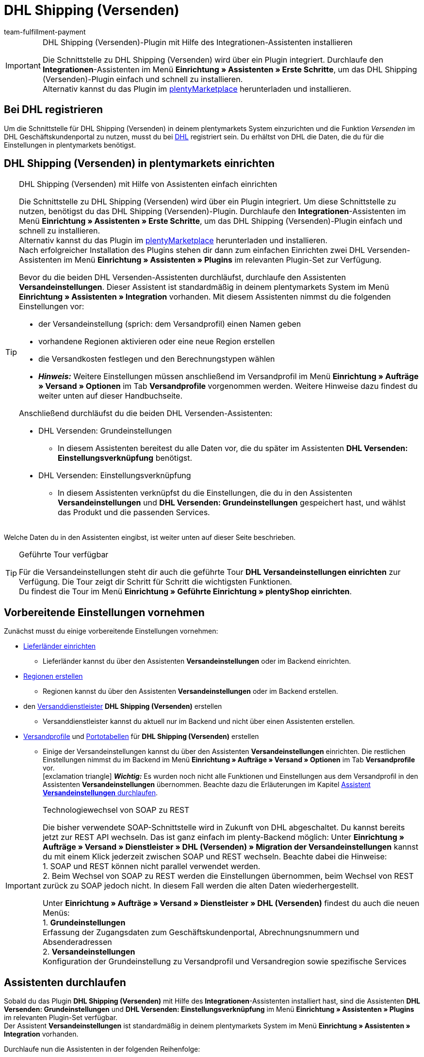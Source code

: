 = DHL Shipping (Versenden)
:keywords: DHL Shipping, DHL Versenden, DHL Shipping Versenden, DHL Plugin, DHL Geschäftskundenportal, DHL GKP, DHL Assistent, Packstation, Postfiliale
:description: Erfahre, wie du das Plugin "DHL Shipping (Versenden)" in plentymarkets einrichtest.
:author: team-fulfillment-payment

[IMPORTANT]
.DHL Shipping (Versenden)-Plugin mit Hilfe des Integrationen-Assistenten installieren
====
Die Schnittstelle zu DHL Shipping (Versenden) wird über ein Plugin integriert. Durchlaufe den *Integrationen*-Assistenten im Menü *Einrichtung » Assistenten » Erste Schritte*, um das DHL Shipping (Versenden)-Plugin einfach und schnell zu installieren. +
Alternativ kannst du das Plugin im link:https://marketplace.plentymarkets.com/plugins/integration/dhlshipping_4871[plentyMarketplace^] herunterladen und installieren.
====

[#bei-dhl-registrieren]
== Bei DHL registrieren

Um die Schnittstelle für DHL Shipping (Versenden) in deinem plentymarkets System einzurichten und die Funktion _Versenden_ im DHL Geschäftskundenportal zu nutzen, musst du bei link:http://www.dhl.de/dhl-kundewerden?source=plentymarkets&cid=c_dhloka_de_plentymarkets[DHL^] registriert sein. Du erhältst von DHL die Daten, die du für die Einstellungen in plentymarkets benötigst.

[#dhl-shipping-versenden-einrichten]
== DHL Shipping (Versenden) in plentymarkets einrichten

[TIP]
.DHL Shipping (Versenden) mit Hilfe von Assistenten einfach einrichten
====
Die Schnittstelle zu DHL Shipping (Versenden) wird über ein Plugin integriert. Um diese Schnittstelle zu nutzen, benötigst du das DHL Shipping (Versenden)-Plugin. Durchlaufe den *Integrationen*-Assistenten im Menü *Einrichtung » Assistenten » Erste Schritte*, um das DHL Shipping (Versenden)-Plugin einfach und schnell zu installieren. +
Alternativ kannst du das Plugin im link:https://marketplace.plentymarkets.com/plugins/integration/dhlshipping_4871[plentyMarketplace^] herunterladen und installieren. +
Nach erfolgreicher Installation des Plugins stehen dir dann zum einfachen Einrichten zwei DHL Versenden-Assistenten im Menü *Einrichtung » Assistenten » Plugins* im relevanten Plugin-Set zur Verfügung.

Bevor du die beiden DHL Versenden-Assistenten durchläufst, durchlaufe den Assistenten *Versandeinstellungen*. Dieser Assistent ist standardmäßig in deinem plentymarkets System im Menü *Einrichtung » Assistenten » Integration* vorhanden. Mit diesem Assistenten nimmst du die folgenden Einstellungen vor:

* der Versandeinstellung (sprich: dem Versandprofil) einen Namen geben
* vorhandene Regionen aktivieren oder eine neue Region erstellen
* die Versandkosten festlegen und den Berechnungstypen wählen
* *_Hinweis:_* Weitere Einstellungen müssen anschließend im Versandprofil im Menü *Einrichtung » Aufträge » Versand » Optionen* im Tab *Versandprofile* vorgenommen werden. Weitere Hinweise dazu findest du weiter unten auf dieser Handbuchseite.

Anschließend durchläufst du die beiden DHL Versenden-Assistenten:

* DHL Versenden: Grundeinstellungen
 ** In diesem Assistenten bereitest du alle Daten vor, die du später im Assistenten *DHL Versenden: Einstellungsverknüpfung* benötigst.
* DHL Versenden: Einstellungsverknüpfung +
 ** In diesem Assistenten verknüpfst du die Einstellungen, die du in den Assistenten *Versandeinstellungen* und *DHL Versenden: Grundeinstellungen* gespeichert hast, und wählst das Produkt und die passenden Services.
====

Welche Daten du in den Assistenten eingibst, ist weiter unten auf dieser Seite beschrieben.

[TIP]
.Geführte Tour verfügbar
====
Für die Versandeinstellungen steht dir auch die geführte Tour *DHL Versandeinstellungen einrichten* zur Verfügung. Die Tour zeigt dir Schritt für Schritt die wichtigsten Funktionen. +
Du findest die Tour im Menü *Einrichtung » Geführte Einrichtung » plentyShop einrichten*.
====

[#vorbereitende-einstellungen]
== Vorbereitende Einstellungen vornehmen

Zunächst musst du einige vorbereitende Einstellungen vornehmen:

* xref:fulfillment:versand-vorbereiten.adoc#100[Lieferländer einrichten]

** Lieferländer kannst du über den Assistenten *Versandeinstellungen* oder im Backend einrichten.

* xref:fulfillment:versand-vorbereiten.adoc#400[Regionen erstellen]
** Regionen kannst du über den Assistenten *Versandeinstellungen* oder im Backend erstellen.

* den xref:fulfillment:versand-vorbereiten.adoc#800[Versanddienstleister] *DHL Shipping (Versenden)* erstellen
** Versanddienstleister kannst du aktuell nur im Backend und nicht über einen Assistenten erstellen.

* xref:fulfillment:versand-vorbereiten.adoc#1000[Versandprofile] und xref:fulfillment:versand-vorbereiten.adoc#1500[Portotabellen] für *DHL Shipping (Versenden)* erstellen +
** Einige der Versandeinstellungen kannst du über den Assistenten *Versandeinstellungen* einrichten. Die restlichen Einstellungen nimmst du im Backend im Menü *Einrichtung » Aufträge » Versand » Optionen* im Tab *Versandprofile* vor. +
icon:exclamation-triangle[role="red"] *_Wichtig:_* Es wurden noch nicht alle Funktionen und Einstellungen aus dem Versandprofil in den Assistenten *Versandeinstellungen* übernommen. Beachte dazu die Erläuterungen im Kapitel xref:fulfillment:plugin-dhl-shipping-versenden.adoc#assistent-versandeinstellungen[Assistent *Versandeinstellungen* durchlaufen].

[IMPORTANT]
.Technologiewechsel von SOAP zu REST
====
Die bisher verwendete SOAP-Schnittstelle wird in Zukunft von DHL abgeschaltet. Du kannst bereits jetzt zur REST API wechseln. 
Das ist ganz einfach im plenty-Backend möglich: 
Unter *Einrichtung » Aufträge » Versand » Dienstleister » DHL (Versenden) » Migration der Versandeinstellungen* kannst du mit einem Klick jederzeit zwischen SOAP und REST wechseln. 
Beachte dabei die Hinweise: +
1. SOAP und REST können nicht parallel verwendet werden. +
2. Beim Wechsel von SOAP zu REST werden die Einstellungen übernommen, beim Wechsel von REST zurück zu SOAP jedoch nicht. In diesem Fall werden die alten Daten wiederhergestellt.

Unter *Einrichtung » Aufträge » Versand » Dienstleister » DHL (Versenden)* findest du auch die neuen Menüs: +
1. *Grundeinstellungen* +
Erfassung der Zugangsdaten zum Geschäftskundenportal, Abrechnungsnummern und Absenderadressen +
2. *Versandeinstellungen* +
Konfiguration der Grundeinstellung zu Versandprofil und Versandregion sowie spezifische Services
====

[#dhl-assistenten-durchlaufen]
== Assistenten durchlaufen

Sobald du das Plugin *DHL Shipping (Versenden)* mit Hilfe des *Integrationen*-Assistenten installiert hast, sind die Assistenten *DHL Versenden: Grundeinstellungen* und *DHL Versenden: Einstellungsverknüpfung* im Menü *Einrichtung » Assistenten » Plugins* im relevanten Plugin-Set verfügbar. +
Der Assistent *Versandeinstellungen* ist standardmäßig in deinem plentymarkets System im Menü *Einrichtung » Assistenten » Integration* vorhanden.

Durchlaufe nun die Assistenten in der folgenden Reihenfolge:

1. *Versandeinstellungen*
2. *DHL Versenden: Grundeinstellungen*
3. *DHL Versenden: Einstellungsverknüpfung*

[#assistent-versandeinstellungen]
=== Assistent *Versandeinstellungen* durchlaufen

Du findest den Assistenten *Versandeinstellungen* im Menü *Einrichtung » Assistenten » Integration*. In diesem Assistenten nimmst du die folgenden Einstellung vor:

* Du gibst der Versandeinstellung einen Backend-Namen und einen Frontend-Namen. Diese Namen können pro Sprache gewählt werden. +
 ** Diesen Namen verknüpfst du später im Assistenten *DHL Versenden: Einstellungsverknüpfung*.

* Du wählst das Plugin des Versanddienstleisters, für den du die Versandkosten einrichten möchtest. +
 ** Das DHL Shipping (Versenden)-Plugin muss installiert sein, damit es dir hier angezeigt wird.

* Du wählst eine Region, gibst die Versandkosten ein und wählst den Berechnungstypen für die gewählten Länder. Außerdem kannst du festlegen, ab welchem Warenwert keine Versandkosten für deine Kund:innen berechnet werden.

[IMPORTANT]
.Weitere Einstellungen für die Versandeinstellung im Backend vornehmen
====
Wenn du den Assistenten *Versandeinstellungen* abgeschlossen hast, wird das Versandprofil auch im Menü *Einrichtung » Aufträge » Versand » Optionen* im Tab *Versandprofile* angezeigt. +
Die folgenden Einstellungen sind mit Abschluss des Assistenten bereits vorhanden:

* der Name des Versandprofils ist gespeichert
* der Versanddienstleister ist gespeichert
* die Option *Bei neuen Artikeln aktiveren* ist aktiviert
* alle Mandanten (Shops) sind aktiviert
* alle Auftragsherkünfte sind aktiviert
* die Versandkosten sind gespeichert
* die Region ist gespeichert

Wenn du weitere Einstellungen vornehmen möchtest wie z.B. das Sperren von Kundenklassen oder Zahlungsarten oder dem Aktivieren der Option zum Einwilligen der Datenübermittlung an Versanddienstleister, musst du diese im entsprechenden Versandprofil im Menü *Einrichtung » Aufträge » Versand » Optionen* im Tab *Versandprofile* vornehmen.

icon:exclamation-triangle[role="red"] Dieses Vorgehen ist notwendig, weil noch nicht alle Funktionen und Einstellungen aus dem Versandprofil in den Assistenten übernommen wurden. Wir ergänzen die fehlenden Einstellungen sukzessive im Assistenten.
====

[#abgeschlossener-assistent-versandeinstellungen]
[discrete]
=== Abgeschlossener Assistent *Versandeinstellungen*

[.collapseBox]
.Welche Informationen werden bei dem abgeschlossenen Assistenten *Versandeinstellungen* angezeigt?
--

Wenn du den Assistenten *Versandeinstellungen* abgeschlossen hast und diesen erneut öffnest, werden die folgenden Informationen angezeigt:

* In der Kachelansicht:

** Backend-Name
** Region
** Versanddienstleister


* In der Tabellenübersicht:

** Backend-Name
** Region
** Versanddienstleister
** Frontend-Name
** ID des Versandprofils

--

[#dhl-assistent-grundeinstellungen]
=== Assistent *DHL Versenden: Grundeinstellungen* durchlaufen

Du findest den Assistenten *DHL Versenden: Grundeinstellungen* im Menü *Einrichtung » Assistenten » Plugins* im relevanten Plugin-Set. Im Folgenden werden die einzelnen Schritte, die du in diesem Assistenten durchläufst, beschrieben.

[#schritt-zugangsdaten]
==== Zugangsdaten

In diesem Schritt speicherst du deine Zugangsdaten zum DHL Geschäftskundenportal. Du hast die Möglichkeit, mehrere Login-Daten zu speichern, wenn du z.B. mehrere Mandanten (Shops) hast und/oder mehr als einen Vertrag mit DHL abgeschlossen hast. Im zweiten Assistenten *DHL Versenden: Einstellungsverknüpfung* kannst du diese Daten dann verknüpfen.

[IMPORTANT]
.Verknüpfungen beim Löschen von Zugangsdaten beachten
====
Wenn du einen Login wieder löschen möchtest, klicke auf icon:minus-square[role="red"]. Beachte, dass die Zugangsdaten in diesem Assistenten nur erfolgreich gelöscht werden, wenn sie _nicht mehr_ im Assistenten *DHL Versenden: Einstellungsverknüpfung* verwendet werden. +
Wenn du die Zugangsdaten im Assistenten *DHL Versenden: Einstellungsverknüpfung* verknüpft hast und sie lediglich hier löschst, werden sie dir beim erneuten Öffnen des Assistenten wieder angezeigt. Das bedeutet, du musst erst die Verknüpfung im Assistenten *DHL Versenden: Einstellungsverknüpfung* entfernen und die Zugangsdaten dann in diesem Assistenten löschen.
====

Lege außerdem für jeden deiner Logins fest, ob du möchtest, dass Versandlabels (Etiketten) immer zwingend erzeugt werden, auch wenn Sendungen mit nicht leitkodierbaren Adressen, z.B. wenn die Adressdaten unvollständig oder nicht vorhanden sind, erstellt werden. DHL führt die Korrektur der fehlerhaften Daten durch und berechnet dies. Die Sendung kann anschließend erfolgreich angemeldet werden.

Wenn die Option *Etikettenerzeugung erzwingen* _nicht_ aktiviert – die Schaltfläche also grau material:toggle_off[role=darkGrey] ist –, werden nicht leitkodierbare Sendungen bei der Anmeldung bei DHL Versenden mit einer Fehlermeldung von DHL abgelehnt. Der Auftrag wird nicht angemeldet und in plentymarkets wird kein Versandlabel generiert.

*_Beachte:_*

* Der Login-Name darf keine Umlaute enthalten. Die Verwendung von Umlauten kann zu einer Abweisung über die Schnittstelle führen, auch wenn die Webseite den Login-Namen akzeptiert.

* Das Passwort darf maximal 20 Zeichen lang sein. Zwar ist bei DHL die Verwendung eines längeren Passworts möglich, über die plentymarkets Schnittstelle erlaubt DHL jedoch maximal 20 Zeichen. Ein Passwort mit mehr als 20 Zeichen führt zu Fehlern.

[#schritt-absenderdaten]
==== Absenderdaten

In diesem Schritt gibst du deine Absenderdaten ein. Die Daten werden als Absenderadresse auf dem Versandlabel angezeigt. Außerdem kannst du über das Aktivieren der Schaltflächen (material:toggle_on[role=skyBlue]) Bankdaten und Polling-Daten anzeigen lassen.

Möchtest du, dass dein Firmenlogo auf dem Versandlabel angezeigt wird? Wähle dazu die Option *Absenderreferenz aus dem DHL Geschäftskundenportal verwenden*. DHL verwendet dann die Adressdaten, die du im DHL Geschäftskundenportal gespeichert hast sowie das Firmenlogo, das du dort hochgeladen haben musst. Es wird nur die Absenderreferenz an DHL übermittelt, jedoch _keine_ Absenderdaten aus plentymarkets.

*_Hinweis:_* Wenn du im Assistenten in diesem Schritt die Schaltfläche *Polling-Daten anzeigen* aktivierst (material:toggle_on[role=skyBlue]), werden die Felder *Kontoreferenz* und *Absenderreferenz* sichtbar (siehe <<#bild-dhl-shipping-polling-daten-anzeigen>>). Die Eingabe der Kontoreferenz und der Absenderreferenz in diesem Bereich ist nur notwendig, wenn die Anmeldung der Sendungen über das _Polling-Format_ erfolgt. Die Kontoreferenz und die Absenderreferenz sind für die Übertragung über die Schnittstelle _nicht_ relevant.

[[bild-dhl-shipping-polling-daten-anzeigen]]
.Polling-Daten anzeigen
image::fulfillment:dhl-shipping-polling-daten-anzeigen.png[width=640, height=360]

[#schritt-abrechnungsnummer]
==== Abrechnungsnummer

In diesem Schritt speicherst du deine DHL Abrechnungsnummer gemäß deines DHL Vertrags.

Die DHL Abrechnungsnummer besteht insgesamt aus 14 Ziffern und setzt sich aus 3 Bestandteilen zusammen: EKP (Kundennummer), Produkt und Teilnahme. Die ersten 10 Ziffern bilden die EKP, die 11. und 12. Ziffer das Produkt und die 13. und 14. Ziffer bilden die Teilnahme.

*_Beispiel einer DHL Abrechnungsnummer:_* `1234567890 53 01`

* `1234567890` ist die EKP (Kundennummer)
* `53` steht für das Produkt _DHL Paket International_
* `01` steht für die Teilnahme

Die folgenden DHL Produkte sind im Assistenten verfügbar:

* 01 - DHL Paket
* 53 - DHL Paket International
* 54 - DHL Europaket
* 55 - DHL Paket Connect
* 62 - DHL Warenpost
* 66 - DHL Warenpost International
* 86 - DHL Paket Austria
* 87 - DHL Paket Connect (Austria)
* 82 - DHL Paket Austria International

<<#dhl-produkte-services, In diesem Kapitel>> findest du alle zu den Produkten zugehörigen Services.

[#schritt-angaben-label]
==== Angaben auf dem Label

In diesem Schritt hast du die Möglichkeit die Angaben zu wählen, die auf dem Versandlabel angezeigt werden sollen:

* Die Einstellung, die du aus der Dropdown-Liste *Angabe pro Auftrag* wählst, wird _einmalig_ auf dem Versandlabel angezeigt.

* Die Einstellung, die du aus der Dropdown-Liste *Angabe pro Artikelposition* wählst, wird _pro Artikelposition_ auf dem Versandlabel angezeigt.

*_Hinweis:_* Beide gewählten Einstellungen werden kombiniert in einem Feld auf dem Label angezeigt. Die maximale Zeichenanzahl ist auf 35 begrenzt. Wenn die maximale Anzahl überschritten wird, wird die Angabe nach dem letzten Pipe-Zeichen abgeschnitten und das Zeichen *»* wird angezeigt.

Für die Auftragsdaten kannst du die folgenden Werte wählen:

* Auftrags-ID
* Externe Auftrags-ID
* Auftrags-ID / externe Auftrags-ID

Für die Artikeldaten kannst du die folgenden Werte wählen:

* Variantennummer
* Name1
* Variantenname
* Varianten-ID
* Externe Varianten-ID
* Modell

Du kannst in diesem Schritt außerdem wählen, ob die Anzahl der Artikel pro Position auf dem Label angezeigt werden soll und ob die Anzahl der Pakete auf dem Label für diesen Auftrag hinzugefügt werden soll, wenn es mehr als ein Paket ist.

[#schritt-zusammenfassung]
==== Zusammenfassung

In diesem Schritt wird eine Zusammenfassung aller getätigten Eingaben in den einzelnen Schritten aufgelistet. Du kannst deine Angaben prüfen, diese ggf. anpassen und den Assistenten danach abschließen.

[#dhl-assistent-einstellungsverknuepfung]
=== Assistent *DHL Versenden: Einstellungsverknüpfung* durchlaufen

Du findest den Assistenten *DHL Versenden: Einstellungsverknüpfung* im Menü *Einrichtung » Assistenten » Plugins* im relevanten Plugin-Set.

[#schritt-einstellungsverknuepfung]
==== Einstellungsverknüpfung

In diesem Schritt verknüpfst du die Einstellungen, die du zuvor in den Assistenten *Versandeinstellungen* und *DHL Versenden: Grundeinstellungen* vorgenommen hast.

Du verknüpfst die Versandeinstellung mit der Versandregion, deinen Zugangsdaten, deiner Absenderadresse und der DHL Abrechnungsnummer und wählst die <<#dhl-produkte-services, Services anhand des Produkts>> und deines DHL-Vertrags. Beachte, dass du dich ggf. für bestimmte Produkte und Services zusätzlich bei DHL freischalten lassen musst. Weitere Informationen zu den Services <<#service-filial-routing, Filial-Routing>>, <<#service-ident-check, Ident-Check>> und <<#dhl-warenpost, DHL Warenpost>> findest du weiter unten in den verlinkten Kapiteln.

Prüfe ggf. die Einstellungen für die Optionen *Standardversandart* und *Standardversandprofil* im Menü *Einrichtung » Mandant » [Mandant wählen] » Aufträge* und passe diese bei Bedarf an.

[TIP]
Wenn du eine DHL Abrechnungsnummer wählst, die für den internationalen Versand verwendet wird, wird automatisch der Schritt *Internationale Sendungen* im Assistenten angezeigt. <<#schritt-internationale-sendungen, Weiter unten in diesem Kapitel>> wird erklärt, welche Einstellungen du in diesem Schritt vornehmen kannst.

[IMPORTANT]
.DHL Wunschzustellung-Services erst nach Installation des DHL Wunschzustellung-Plugins sichtbar
====
Die DHL Wunschzustellung-Services *Liefertag*, *Ablageort* und *Nachbar* stehen dir in diesem Bereich erst zur Verfügung, wenn du das DHL Wunschzustellung-Plugin mit Hilfe des *Integrationen*-Assistenten im Menü *Einrichtung » Assistenten » Erste Schritte* installiert hast. Alternativ hast du das Plugin im link:https://marketplace.plentymarkets.com/dhlwunschpaket_5435[plentyMarketplace^] heruntergeladen und es in einem Plugin-Set installiert und bereitgestellt. +
Auch für das *DHL Wunschzustellung*-Plugin steht dir ein Assistent im Menü *Einrichtung » Assistenten » Plugins* im relevanten Plugin-Set zur Verfügung, damit du deine Services schnell und einfach einrichten kannst.
====

Außerdem kannst du in diesem Schritt über die Schaltflächen festlegen, ob deine Kund:innen mit Hilfe eines Finders die Adresse einer Packstation oder Postfiliale als Lieferadresse in deinem Webshop wählen können und ob du ein minimales Paketgewicht für die Sendungsanmeldung an DHL übertragen möchtest. Darüber hinaus kannst du festlegen, dass die Telefonnummer deiner Kund:innen weder an DHL übertragen noch auf dem Versandlabel angezeigt wird.

[#schritt-internationale-sendungen]
==== Internationale Sendungen

Dieser Schritt ist nur sichtbar, wenn du im vorherigen Schritt *Einstellungsverknüpfung* eine DHL Abrechnungsnummer für den internationalen Versand gewählt hast.

In diesem Schritt legst du über den Service _Vorausverfügung_ fest, was mit deinen Paketen passieren soll, wenn diese im Empfängerland nicht zugestellt werden können. Wähle entweder die kostenpflichtige Rücksendung oder die kostenlose Preisgabe (Versteigerung oder Entsorgung) der Pakete. Der Service _Vorausverfügung_ ist für internationale Sendungen verpflichtend.

*Versand in Nicht-EU-Länder*

Wenn du in Länder versendest, die _nicht_ zur Europäischen Union gehören, aktiviere (material:toggle_on[role=skyBlue]) die Option *Ausfuhrlieferung*. Zwei weitere Felder werden angezeigt, in denen du die Frankatur (siehe <<#table-franking-incoterms>>) und die Sendungsart für Ausfuhrlieferungen wählen musst. Diese beiden Werte sind Pflichtwerte für Ausfuhrlieferungen. +
Beachte auch die Informationen zum CN23-Formular im Kapitel <<#zollinhaltserklaerung, Zollinhaltserklärung>>.

[[table-franking-incoterms]]
.Verfügbare Frankaturen für Auslandssendungen
[cols="3,2,4"]
|====
|Frankatur |Abkürzung |Wer zahlt was?

| *DAP (Frei Haus exkl. Zollabfertigung, Zölle und Steuern)*
|DAP = Delivered at place
a|
* Absender:in zahlt Frachtkosten
* Empfänger:in zahlt Zollabfertigung, Zölle und Steuern

| *DDP (Frei Haus inkl. Zollabfertigung, Zölle und Steuern)*
|DDP = Delivery duty paid
a|
* Absender:in zahlt Frachtkosten, Zollabfertigung, Zölle und Steuern
* Empfänger:in zahlt nichts

| *pDDP (Frei Haus inkl. Zollabfertigung, Zölle und Steuern für Versand in das Vereinigte Königreich ohne Nordirland)*
|pDDP = Postal Delivered Duty Paid
a|
* Absender:in zahlt Frachtkosten, Zollabfertigung, Zölle und Steuern
* Empfänger:in zahlt nichts

| *DXV (Frei Haus inkl. Zollabfertigung, Zölle, exkl. Steuern)*
|DXV = Delivery duty paid (excl. taxes)
a|
* Absender:in zahlt Frachtkosten, Zollabfertigung und Zölle
* Empfänger:in zahlt Steuern

| *DDX (Frei Haus inkl. Zollabfertigung, exkl. Zölle und Steuern)*
|DDX = Delivery duty paid (excl. duties and taxes)
a|
* Absender:in zahlt Frachtkosten
* Empfänger:in zahlt Zollabfertigung, Zölle und Steuern

|====

[#abgeschlossener-assistent-einstellungsverknuepfung]
[discrete]
==== Abgeschlossener Assistent *DHL Versenden: Einstellungsverknüpfung*

[.collapseBox]
.Welche Informationen werden bei dem abgeschlossenen Assistenten *DHL Versenden: Einstellungsverknüpfung* angezeigt?
--

Wenn du den Assistenten *DHL Versenden: Einstellungsverknüpfung* abgeschlossen hast und diesen erneut öffnest, werden die folgenden Informationen angezeigt:

* In der Kachelansicht:

** Versandart
** Region
** Abrechnungsnummer

* In der Tabellenansicht:

** Versandart
** Region
** Abrechnungsnummer
** Login-Name
** Services
** Versandprofil-ID

--

[#dhl-produkte-services]
==== DHL Produkte und Services

Klappe (material:expand_more[]) den folgenden Bereich auf, um eine Liste aller im DHL Shipping (Versenden)-Plugin verfügbaren DHL Produkte und dazugehörigen Services zu sehen. Beachte, dass sich die in deinem System verfügbaren Produkte und Services nach deinem DHL-Vertrag richten. Es kann also sein, dass du dich ggf. für bestimmte Produkte und Services zusätzlich bei DHL freischalten lassen musst.

[.collapseBox]
.DHL Produkte und Services
--

Die folgende Tabelle listet alle Produkte und Services auf, die aktuell über das Plugin *DHL Shipping (Versenden)* zur Verfügung stehen.

[[table-dhl-products-services]]
.Aktuell verfügbare DHL Produkte und Services
[cols="2,2"]
|====
|Produkt |Service

| *01 - DHL Paket*
a|
* Versandart ohne Services
* Versandbestätigung
* Alterssichtprüfung: 16
* Alterssichtprüfung: 18
* Persönliche Übergabe
* Keine Nachbarschaftszustellung
* Transportversicherung
* Sperrgut
* Nachnahme
* <<#service-filial-routing, Filial-Routing>>
* <<#service-ident-check, Ident-Check Mindestalter 16>>
* <<#service-ident-check, Ident-Check Mindestalter 18>>

| *53 - DHL Paket International*
a|
* Versandart ohne Services
* Versandbestätigung
* Rückschein
* Transportversicherung
* Sperrgut
* Nachnahme
* Premium

| *54 - DHL Europaket*
a|
* Versandart ohne Services
* Versandbestätigung
* Transportversicherung

| *55 - DHL Paket Connect*
a|
* Versandart ohne Services
* Versandbestätigung
* Transportversicherung
* Sperrgut
* Nachnahme

| *62 - <<#dhl-warenpost, DHL Warenpost>>*
a|
* Versandart ohne Services
* Versandbestätigung
* <<#service-filial-routing, Filial-Routing>>

| *66 - <<#dhl-warenpost-international, DHL Warenpost International>>*
a|
* Versandart ohne Services
* Premium

| *82 - DHL Paket Austria International*
a|
* Versandart ohne Services
* Versandbestätigung
* Transportversicherung
* Sperrgut

| *86 - DHL Paket Austria*
a|
* Versandart ohne Services
* Versandbestätigung
* Transportversicherung
* Sperrgut
* Nachnahme

| *87 - DHL Paket Connect (Austria)*
a|
* Versandart ohne Services
* Versandbestätigung
* Transportversicherung
* Sperrgut
* Nachnahme

|====

--

[#datenuebermittlung]
== Informationen zur Datenübermittlung

Wenn du im DHL Shipping (Versenden)-Versandprofil im Menü *Einrichtung » Aufträge » Versand » Optionen* im Tab *Versandprofile* die Option *Einwilligung zur Datenübermittlung* aktiviert hast, wird deinen Kund:innen im Checkout deines plentyShops eine Checkbox angezeigt. Deine Kund:innen können dann entscheiden, ob sie der Übertragung ihrer Daten an den Versanddienstleister zustimmen oder nicht.

* Wenn die Person der Übertragung der Daten zustimmt, wird die E-Mail-Adresse dieser Person an den Versanddienstleister übertragen.
* Wenn die Person der Übertragung der Daten _nicht_ zustimmt, wird die alternative E-Mail-Adresse, die du im Versandprofil eingegeben hast, übertragen.
* Wenn die Person der Übertragung der Daten _nicht_ zustimmt und du keine alternative E-Mail-Adresse im Versandprofil eingegeben hast, wird eine Fehlermeldung angezeigt und der Auftrag kann nicht bei DHL angemeldet werden.

Daher ist es wichtig, dass du alternative Werte für die E-Mail-Adresse und die Telefonnummer im Versandprofil eingibst. Andernfalls ist es bei der Wahl bestimmter Services nicht möglich, den Auftrag erfolgreich anzumelden.
*_Hinweis:_* Für den Service *Filial-Routing* gibt es im Assistenten *DHL Versenden: Einstellungsverknüpfung* eine zusätzliche Auswahl für das <<#service-filial-routing, Übermitteln der E-Mail-Adresse>> bzw. einer alternativen E-Mail-Adresse.

[IMPORTANT]
.Polling-Datei im Falle einer Störung bei DHL hochladen
====
Sollte es zu einer Störung der Schnittstelle seitens DHL kommen, hast du die Möglichkeit auf das Polling-Format *DHL Shipping (Versenden)* auszuweichen. Erzeuge über einen Prozess und plentyBase oder im Menü *Aufträge » Versand-Center* eine Polling-Datei, die die anzumeldenden Aufträge enthält, und lade diese Datei im DHL Geschäftskundenportal über die Vorlage *DHL plentymarkets Importformat* hoch. +
Beachte, dass die folgenden Services _nicht_ über das Polling-Format an DHL übermittelt werden können:

* Return immediately, 2nd attempt of delivery, Verpackungsrücknahme, Unzustellbarkeitsnachricht (bei Wahl des Produkts 01 - DHL Paket) +
* immediate, after deadline abandonment (bei Wahl des Produkts 53 - DHL Paket International) +
* DHL Wunschzustellung-Services
====

[#service-filial-routing]
== Service Filial-Routing verwenden

Mit dem Service _Filial-Routing_ erhält deine Sendung im Fall der Unzustellbarkeit (das bedeutet, dass die Person, die das Paket empfangen soll, nicht ermittelt werden konnte) eine zweite Chance, die Person zu erreichen: Statt die unzustellbare Sendung direkt an dich zurückzuschicken, wird diese in der nächstgelegenen Filiale mit Paketausgabe zur Abholung durch diese Person hinterlegt. Die Person, die das Paket empfangen soll, wird per E-Mail darüber informiert. Dies spart Kosten und Aufwand auf deiner Seite, die im Falle einer Rücksendung anfallen würden.

Damit deine Kund:innen den Service Filial-Routing nutzen können, sind die folgenden Einstellungen wichtig:

* Aktiviere im Versandprofil im Menü *Einrichtung » Aufträge » Versand » Optionen* im Tab *Versandprofile* die Option *Einwilligung zur Datenübermittlung* und wähle eine Option für die Übertragung der Daten (E-Mail-Adresse und Telefonnummer).
** Diese Einstellung ist wichtig für Aufträge, die über den Webshop in dein plentymarkets System kommen.
* Aktiviere im Assistenten *DHL Versenden: Einstellungsverknüpfung* den Service *Filial-Routing*.
** Wähle in der Dropdown-Liste, die sich dann unten öffnet, welche E-Mail-Adresse für den Service Filial-Routing übertragen werden soll:
*** E-Mail-Adresse des Empfängers übertragen, falls verfügbar (_standardmäßig ausgewählt_)
*** Alternative E-Mail-Adresse übertragen
*** E-Mail-Adresse des Empfängers übertragen, falls verfügbar, sonst eine Alternative

[IMPORTANT]
.Einstellung im Assistenten hat Priorität
====
Die Einstellung im Assistenten bezüglich der Übertragung von alternativen Daten hat Priorität vor den Einstellungen im Versandprofil.
====

[#service-ident-check]
== Service Ident-Check verwenden

Stelle sicher, dass deine Pakete nur an die Personen, die das Paket empfangen sollen, persönlich übergeben werden, nachdem die DHL Zustellperson die Identität und das Alter ausweisgestützt und dokumentiert geprüft hat.

Damit deine Kund:innen den Service Ident-Check (Mindestalter 16 oder 18) nutzen können, ist die folgende Einstellung wichtig:

* Aktiviere im Assistenten *DHL Versenden: Grundeinstellungen* im Schritt *Produkt- und Serviceauswahl* den Service *Ident-Check*.

[[bild-dhl-shipping-ident-check]]
.Beispiel: DHL-Label mit Ident-Check +18
image::fulfillment:dhl-shipping-label-ident-check.png[width=640, height=360]

[#dhl-warenpost]
== DHL Warenpost verwenden

Viele Artikel sind zu klein, um sie im Paket oder Päckchen zu verschicken. Wenn du viele solcher Artikel versendest, ist DHL Warenpost eine komfortable Lösung. DHL Warenpost ist nur für Sendungen innerhalb Deutschlands verfügbar.

Damit du deinen Kund:innen DHL Warenpost anbieten kannst, müssen die Artikel- und Paketdaten korrekt gepflegt und an den Versanddienstleister übermittelt werden. Laut DHL sind die folgenden Dimensionen zu pflegen:

* Mindestmaß: Länge: 10,0 cm, Breite: 7,0 cm, Höhe: 0,1 cm
* Höchstmaß: Länge: 35,3 cm, Breite: 25,0 cm, Höhe: 5,0 cm
* Höchstgewicht: 1000 g

Beim Anmelden des Auftrags prüft DHL das Höchstmaß und das Höchstgewicht. Mindestmaße werden seitens DHL bei der Anmeldung nicht überprüft.

Nimm die in den folgenden Unterkapiteln beschriebenen Einstellungen im <<#dhl-warenpost-einstellungen-backend, plentymarkets Backend>>, in den <<#dhl-warenpost-einstellungen-assistenten, Assistenten>> und im <<#dhl-warenpost-einstellungen-gkp, DHL Geschäftskundenportal>> vor:

[#dhl-warenpost-einstellungen-backend]
=== Einstellungen im Backend

* An den Varianten, die du mit DHL Warenpost versenden möchtest, ist es empfehlenswert, das Gewicht im Bereich *Maße* zu pflegen.
* Damit die Maße nicht überschritten werden, kannst du eine der beiden Optionen nutzen, die in den Versandpaketeinstellungen im Menü *Einrichtung » Aufträge » Versand » Versandpakete* unter *Volumenangabe* eingerichtet werden können.

[[bild-dhl-shipping-warenpost-versandpaket]]
.Versandpaket für DHL Warenpost: Volumenangabe
image::fulfillment:dhl-shipping-warenpost-versandpaket-volumen.png[width=640, height=360]

Die beiden Optionen zur Volumenangabe im Versandpaket werden im Folgenden näher erläutert:

[#vom-versandpaket]
==== vom Versandpaket beziehen

Damit die Pakete im Versand-Center immer mit den korrekten Maßen generiert werden und der Auftrag mit DHL Warenpost erfolgreich angemeldet werden kann, kannst du die Option *vom Versandpaket beziehen* nutzen und die zulässigen Höchstmaße (Länge, Breite, Höhe) dort in cm speichern.

[[bild-dhl-shipping-warenpost-masse]]
.Versandpaket für DHL Warenpost: Maße
image::fulfillment:dhl-shipping-warenpost-versandpaket-masse.png[width=640, height=360]

Wenn du die oben genannten Einstellungen wählst, werden die Maße vom Versandpaket und das Bruttogewicht aller Varianten im Auftrag an den Versanddienstleister übermittelt.

[#von-artikeldaten]
==== von Artikeldaten beziehen (summiert)

*_Beachte:_* Wenn du die Option *von Artikeldaten beziehen (summiert)* wählst, wird _nur das Gewicht_ an den Versanddienstleister übermittelt. Die Logik übermittelt die anderen Maße (Länge, Breite, Höhe) nicht.

Du kannst aber im Versandprofil das Volumen anhand einer Volumenbeschränkung berechnen lassen. Wähle dazu in der Region des entsprechenden Versandprofils den Beschränkungstyp *Maximum (Kubikmeter)* und speichere dort das berechnete Volumen aus den von DHL für die Warenpost vorgegebenen Höchstmaßen in m³:
`353 mm x 250 mm x 50 mm = 0,0044 m³`. +
Eine andere Möglichkeit ist es, den Beschränkungstyp *Maximum (g)* in der Region des Versandprofils zu wählen und dort das von DHL für die Warenpost vorgegebene Höchstgewicht von 1000 g zu speichern.

Das Versandpaket kannst du danach in der entsprechenden Region des aktuellen Versandprofils im Tab *Portotabelle* als Standardpaket wählen:

[[bild-dhl-shipping-warenpost-standardpaket]]
.Versandpaket für DHL Warenpost als Standardpaket im Versandprofil
image::fulfillment:dhl-shipping-warenpost-standardpaket.png[width=640, height=360]

[#dhl-warenpost-einstellungen-assistenten]
=== Einstellungen in den Assistenten

* Wähle im Assistenten *DHL Versenden: Grundeinstellungen* im Schritt *Abrechnungsnummer* als Produkt *62 - Warenpost*.

* Wähle im Assistenten *DHL Versenden: Einstellungsverknüpfung* die DHL Abrechnungsnummer für Warenpost und wähle die passenden Services, die du mit dieser Versandeinstellung verknüpfen möchtest.

[#dhl-warenpost-einstellungen-gkp]
=== Einstellungen im DHL Geschäftskundenportal

Wähle im DHL Geschäftskundenportal die passende Größe für die Versandlabels:

[[bild-dhl-shipping-warenpost]]
.Labelgrößen, die Warenpost für den Versand benötigt
image::fulfillment:dhl-shipping-warenpost-labelgroesse.png[width=640,height=360]

Öffne im DHL Geschäftskundenportal den Bereich *Versenden > Einstellungen > Allgemein* und richte die Druckereinstellungen für deine Versandlabels ein. Du kannst aktivieren, dass für Warenpost die Labelgröße 100 x 70 mm verwendet wird. Beachte, dass bei dieser Labelgröße zusätzliche Informationen wie Name 2 und Name 3 bei der Absenderadresse und Name 3 bei der Empfängeradresse _nicht_ auf dem Label gedruckt sind.

Du kannst für Warenpost auch das bekannte Common Label im Format 100 x 200 mm verwenden.

Weitere Informationen zu DHL Warenpost findest du auf der link:https://www.dhl.de/de/geschaeftskunden/paket/leistungen-und-services/dhl-warenpost.html[Webseite von DHL^].

[#dhl-warenpost-international]
=== DHL Warenpost International

DHL Warenpost International ist die ideale Lösung für den weltweiten Versand von kleinen und leichten Sendungen, die nicht nur günstig, sondern auch schnell und zuverlässig bei deinen Kund:innen ankommen sollen. Zusätzliche Transparenz und Sicherheit durch Tracking und Haftung bietet der Service _Premium_.

Beim Anmelden einer internationalen Warenpostsendung in ein Nicht-EU-Land wird automatisch das CN22-Formular direkt auf dem Label mit ausgegeben. In deinem System steht dir das Icon zum Drucken der Exportdokumente hier daher nicht zur Verfügung.

Damit du deinen Kund:innen DHL Warenpost International anbieten kannst, müssen die Artikel- und Paketdaten korrekt gepflegt und an den Versanddienstleister übermittelt werden. Laut DHL sind die folgenden Dimensionen zu pflegen:

* Mindestmaß: Länge 14,0 cm, Breite 9,0 cm, Höhe 0,1 cm
* Höchstmaß: Länge 35,3 cm, Breite 25,0 cm, Höhe 10,0 cm
* Höchstgewicht: 1000 g

[TIP]
Die Einstellungen im Backend, im Assistenten und im DHL Geschäftskundenportal musst du für DHL Warenpost International analog zu den Einstellungen für DHL Warenpost vornehmen. +
Beachte dazu die Erläuterungen zu DHL Warenpost in den Kapiteln <<#dhl-warenpost-einstellungen-backend, Einstellungen im Backend>>, <<#dhl-warenpost-einstellungen-assistenten, Einstellungen in den Assistenten>> und <<#dhl-warenpost-einstellungen-gkp, Einstellungen im DHL Geschäftskundenportal>>.

Weitere Informationen zu DHL Warenpost International findest du auf der link:https://www.dhl.de/de/geschaeftskunden/paket/leistungen-und-services/warenpost-international.html[Webseite von DHL^].

[#dhl-shipping-benutzerrechte]
== Rechte für Personen ohne Adminrechte vergeben

Benutzer:innen ohne Adminrechte können xref:business-entscheidungen:benutzerkonten-zugaenge.adoc#105[nur bestimmte Bereiche und Menüs] in plentymarkets sehen. Sie können also nur eingeschränkt im System arbeiten. Sollen Mitarbeiter:innen mit dem DHL Shipping-Plugin arbeiten können, benötigen sie mindestens die folgenden Rechte:

:rights-purpose: mit dem DHL Shipping-Plugin arbeiten können
:right-one: pass:quotes[*Einrichtung > Aufträge > Versand > Dienstleister > DHL Shipping (Versenden) > Betrachten*]

ifdef::right-one[]
* {right-one}
endif::[]
ifdef::right-two[]
* {right-two}
endif::[]
ifdef::right-three[]
* {right-three}
endif::[]
ifdef::right-four[]
* {right-four}
endif::[]
ifdef::right-five[]
* {right-five}
endif::[]
ifdef::right-six[]
* {right-six}
endif::[]
ifdef::right-seven[]
* {right-seven}
endif::[]
ifdef::right-eight[]
* {right-eight}
endif::[]
ifdef::right-nine[]
* {right-nine}
endif::[]

[.collapseBox]
.*Tipp: So vergibst du Rechte*
--

Beachte, dass nur *Admins* Rechte vergeben können.

[.instruction]
Rechte vergeben:

. Öffne das Menü *Einrichtung » Kontoverwaltung » Rollen*. +
→ Die Übersicht der Rollen wird angezeigt.
. Klicke auf *Neu* (material:add[]). +
→ Das Menü der Rollenerstellung öffnet sich.
. Gib der Rolle einen Namen.
. Vergib die Rechte für den jeweiligen Bereich durch Anklicken der Checkboxen, die oben angegeben sind. +
*_Hinweis_*: Du kannst entweder Rechte für einen kompletten Bereich vergeben oder dem Konto nur eingeschränkt Rechte gewähren. Klappe für diese Option den Bereich auf.
. *Speichere* (material:save[]) die Einstellungen.

[TIP]
======
Der einfache Modus und der erweiterte Modus sind miteinander verknüpft. Wenn du also Menü-Sichtbarkeiten im einfachen Modus aktivierst, sind dazugehörige Berechtigungen auch im erweiterten Modus automatisch aktiv. Diese Verknüpfung existiert allerdings nur in diese Richtung. Wenn du also im erweiterten Modus Berechtigungen vergibst, werden keine Menü- oder Plugin-Sichtbarkeiten automatisch aktiviert.
======

--

:!right-one:
:!right-two:
:!right-three:
:!right-four:
:!right-five:
:!right-six:
:!right-seven:
:!right-eight:
:!right-nine:


[IMPORTANT]
.Funktion *Versenden* im DHL Geschäftskundenportal
====
Beachte außerdem, dass die Funktion *Versenden* für diese Benutzer:innen im DHL Geschäftskundenportal freigeschaltet sein muss.
====

[#testmodus-aktivieren]
== Testmodus aktivieren

Standardmäßig ist der Produktivmodus im *DHL Shipping (Versenden)*-Plugin aktiviert. Du kannst den Testmodus für das Plugin aktivieren, um die Einstellungen zu prüfen.

*_Wichtig:_* Zum Testen benötigst du Zugangsdaten zu einem Test-Account. Weitere Informationen sowie die Testzugangsdaten findest du im link:https://entwickler.dhl.de/group/ep/wsapis/geschaeftskundenversand/current/authentifizierung[DHL Entwicklerportal^].

Gehe wie im Folgenden beschrieben vor, um den Testmodus für das Plugin zu aktivieren.

[.instruction]
Testmodus aktivieren:

. Öffne das Menü *Plugins » Plugin-Set-Übersicht*.
. Öffne das Plugin-Set, in dem sich das DHL Shipping (Versenden)-Plugin befindet, indem du auf die Zeile der Tabelle klickst.
. Klicke auf die Zeile *DHL Shipping (Versenden)*.
. Klicke auf *Konfiguration > Allgemein*.
. Wähle die Einstellung *Test* aus der Dropdown-Liste *Modus*.
. *Speichere* (icon:save[role="green"]) die Einstellung.

[#zollinhaltserklaerung]
== Zollinhaltserklärung

Für Pakete, die du in Länder außerhalb der EU versendest, benötigst du eine Zollinhaltserklärung, das sogenannte _CN23-Formular_. Zollinhaltserklärungen werden außen am Paket - am besten in einer transparenten, selbstklebenden Hülle - befestigt. So erkennen die Zollbeamt:innen im Zielland dann auf einen Blick den Wert und den Inhalt deines Pakets und können das Formular bei Bedarf zur genaueren Prüfung entnehmen.

Die folgenden Daten müssen auf dem CN23-Formular eingetragen werden:

* Absenderdaten
* Empfängerdaten
* EORI-Nummer, also die Kennnummer des Absenders für Zollzwecke
** *_Hinweis:_* Wenn du deine EORI-Nummer im *Basics*-Assistenten gespeichert hast, wird diese Nummer automatisch auf dem CN23-Formular ausgegeben.
* Kennnummer des Empfängers (nur relevant bei B2B)
* Detaillierte Beschreibung des Inhalts
** *_Hinweis:_* Wenn der Auftrag mehr als 5 Artikel enthält, wird dem CN23-Formular eine weitere Seite hinzugefügt, auf der alle Artikel aufgelistet sind.
* Menge, Gewicht, Warenwert
* Zolltarifnummer
* Ursprungsland der Waren
* Gesamtgewicht des Pakets
* Gesamtwert des Paketinhalts
* Art der Sendung
* ggf. Rechnungsnummer
* Datum und Unterschrift des Absenders

[[bild-dhl-cn23-formular]]
.CN23-Formular
image::fulfillment:dhl-shipping-cn23-formular.png[width=640,height=360]

Weitere Informationen zu der Zollinhaltserklärung findest du auf der link:https://www.dhl.de/de/toolbar/footer/informationen/zollinformationen.html[Webseite von DHL^].

[#tracking-url]
== Tracking-URL von DHL

Die aktuell gültige, plentymarkets bekannte Tracking-URL von DHL lautet: +
*+https://www.dhl.de/de/privatkunden/dhl-sendungsverfolgung.html?piececode=[PaketNr]+*.
